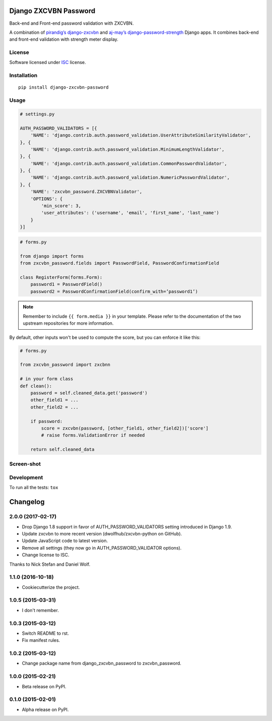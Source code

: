 ======================
Django ZXCVBN Password
======================



Back-end and Front-end password validation with ZXCVBN.

A combination of
`pirandig’s django-zxcvbn`_ and `aj-may’s django-password-strength`_ Django apps.
It combines back-end and front-end validation with strength meter display.

.. _pirandig’s django-zxcvbn: https://github.com/pirandig/django-zxcvbn
.. _aj-may’s django-password-strength: https://github.com/aj-may/django-password-strength

License
=======

Software licensed under `ISC`_ license.

.. _ISC : https://www.isc.org/downloads/software-support-policy/isc-license/

Installation
============

::

    pip install django-zxcvbn-password

Usage
=====

.. code:: python

    # settings.py

    AUTH_PASSWORD_VALIDATORS = [{
        'NAME': 'django.contrib.auth.password_validation.UserAttributeSimilarityValidator',
    }, {
        'NAME': 'django.contrib.auth.password_validation.MinimumLengthValidator',
    }, {
        'NAME': 'django.contrib.auth.password_validation.CommonPasswordValidator',
    }, {
        'NAME': 'django.contrib.auth.password_validation.NumericPasswordValidator',
    }, {
        'NAME': 'zxcvbn_password.ZXCVBNValidator',
        'OPTIONS': {
            'min_score': 3,
            'user_attributes': ('username', 'email', 'first_name', 'last_name')
        }
    }]

.. code:: python

    # forms.py

    from django import forms
    from zxcvbn_password.fields import PasswordField, PasswordConfirmationField

    class RegisterForm(forms.Form):
        password1 = PasswordField()
        password2 = PasswordConfirmationField(confirm_with=’password1’)


.. note::

    Remember to include ``{{ form.media }}`` in your template.
    Please refer to the documentation of the two upstream repositories for more information.


By default, other inputs won't be used to compute the score, but you can enforce it
like this:

.. code:: python

    # forms.py

    from zxcvbn_password import zxcbnn

    # in your form class
    def clean():
        password = self.cleaned_data.get('password')
        other_field1 = ...
        other_field2 = ...

        if password:
            score = zxcvbn(password, [other_field1, other_field2])['score']
            # raise forms.ValidationError if needed

        return self.cleaned_data

Screen-shot
===========

.. image:: https://cloud.githubusercontent.com/assets/3999221/23079032/5ae1513a-f54b-11e6-9d66-90660ad5fb2d.png


Development
===========

To run all the tests: ``tox``

=========
Changelog
=========

2.0.0 (2017-02-17)
==================

* Drop Django 1.8 support in favor of AUTH_PASSWORD_VALIDATORS setting
  introduced in Django 1.9.
* Update zxcvbn to more recent version (dwolfhub/zxcvbn-python on GitHub).
* Update JavaScript code to latest version.
* Remove all settings (they now go in AUTH_PASSWORD_VALIDATOR options).
* Change license to ISC.

Thanks to Nick Stefan and Daniel Wolf.

1.1.0 (2016-10-18)
==================

* Cookiecutterize the project.

1.0.5 (2015-03-31)
==================

* I don't remember.

1.0.3 (2015-03-12)
==================

* Switch README to rst.
* Fix manifest rules.

1.0.2 (2015-03-12)
==================

* Change package name from django_zxcvbn_password to zxcvbn_password.

1.0.0 (2015-02-21)
==================

* Beta release on PyPI.

0.1.0 (2015-02-01)
==================

* Alpha release on PyPI.



